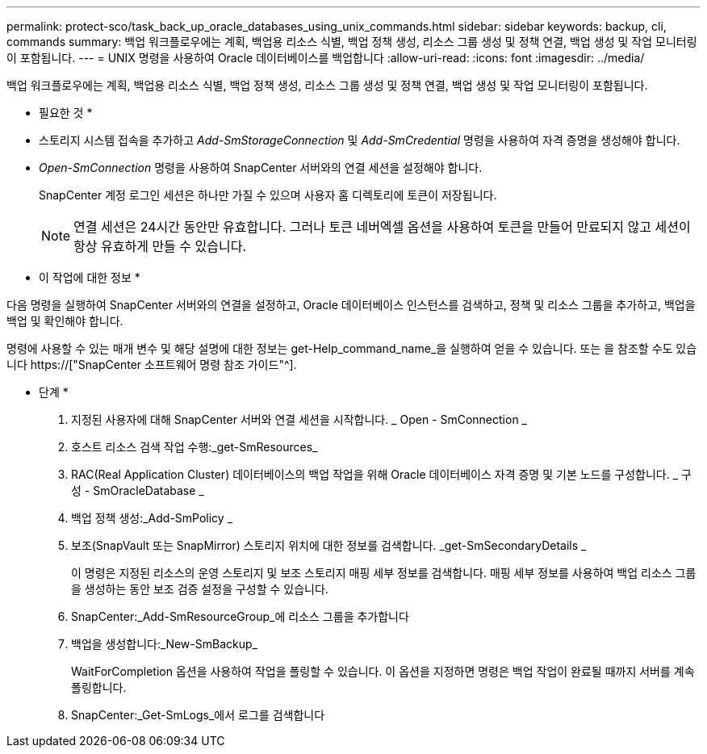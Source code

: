 ---
permalink: protect-sco/task_back_up_oracle_databases_using_unix_commands.html 
sidebar: sidebar 
keywords: backup, cli, commands 
summary: 백업 워크플로우에는 계획, 백업용 리소스 식별, 백업 정책 생성, 리소스 그룹 생성 및 정책 연결, 백업 생성 및 작업 모니터링이 포함됩니다. 
---
= UNIX 명령을 사용하여 Oracle 데이터베이스를 백업합니다
:allow-uri-read: 
:icons: font
:imagesdir: ../media/


[role="lead"]
백업 워크플로우에는 계획, 백업용 리소스 식별, 백업 정책 생성, 리소스 그룹 생성 및 정책 연결, 백업 생성 및 작업 모니터링이 포함됩니다.

* 필요한 것 *

* 스토리지 시스템 접속을 추가하고 _Add-SmStorageConnection_ 및 _Add-SmCredential_ 명령을 사용하여 자격 증명을 생성해야 합니다.
* _Open-SmConnection_ 명령을 사용하여 SnapCenter 서버와의 연결 세션을 설정해야 합니다.
+
SnapCenter 계정 로그인 세션은 하나만 가질 수 있으며 사용자 홈 디렉토리에 토큰이 저장됩니다.

+

NOTE: 연결 세션은 24시간 동안만 유효합니다. 그러나 토큰 네버엑셀 옵션을 사용하여 토큰을 만들어 만료되지 않고 세션이 항상 유효하게 만들 수 있습니다.



* 이 작업에 대한 정보 *

다음 명령을 실행하여 SnapCenter 서버와의 연결을 설정하고, Oracle 데이터베이스 인스턴스를 검색하고, 정책 및 리소스 그룹을 추가하고, 백업을 백업 및 확인해야 합니다.

명령에 사용할 수 있는 매개 변수 및 해당 설명에 대한 정보는 get-Help_command_name_을 실행하여 얻을 수 있습니다. 또는 을 참조할 수도 있습니다 https://["SnapCenter 소프트웨어 명령 참조 가이드"^].

* 단계 *

. 지정된 사용자에 대해 SnapCenter 서버와 연결 세션을 시작합니다. _ Open - SmConnection _
. 호스트 리소스 검색 작업 수행:_get-SmResources_
. RAC(Real Application Cluster) 데이터베이스의 백업 작업을 위해 Oracle 데이터베이스 자격 증명 및 기본 노드를 구성합니다. _ 구성 - SmOracleDatabase _
. 백업 정책 생성:_Add-SmPolicy _
. 보조(SnapVault 또는 SnapMirror) 스토리지 위치에 대한 정보를 검색합니다. _get-SmSecondaryDetails _
+
이 명령은 지정된 리소스의 운영 스토리지 및 보조 스토리지 매핑 세부 정보를 검색합니다. 매핑 세부 정보를 사용하여 백업 리소스 그룹을 생성하는 동안 보조 검증 설정을 구성할 수 있습니다.

. SnapCenter:_Add-SmResourceGroup_에 리소스 그룹을 추가합니다
. 백업을 생성합니다:_New-SmBackup_
+
WaitForCompletion 옵션을 사용하여 작업을 폴링할 수 있습니다. 이 옵션을 지정하면 명령은 백업 작업이 완료될 때까지 서버를 계속 폴링합니다.

. SnapCenter:_Get-SmLogs_에서 로그를 검색합니다

